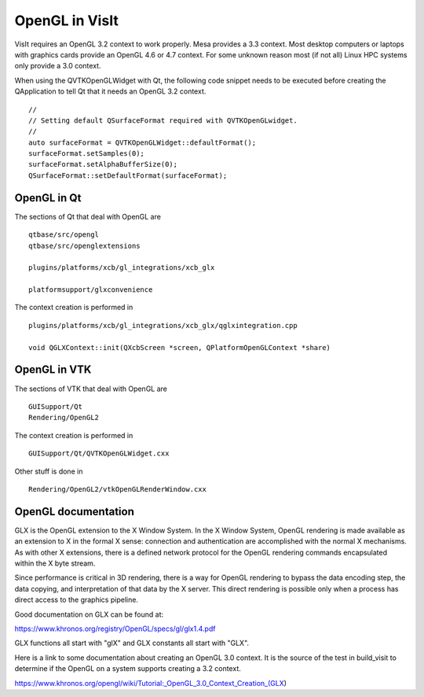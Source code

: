 OpenGL in VisIt
===============

VisIt requires an OpenGL 3.2 context to work properly. Mesa provides a 3.3 context. Most desktop computers or laptops with graphics cards provide an OpenGL 4.6 or 4.7 context. For some unknown reason most (if not all) Linux HPC systems only provide a 3.0 context.

When using the QVTKOpenGLWidget with Qt, the following code snippet needs to be executed before creating the QApplication to tell Qt that it needs an OpenGL 3.2 context. ::

  //
  // Setting default QSurfaceFormat required with QVTKOpenGLwidget.
  //
  auto surfaceFormat = QVTKOpenGLWidget::defaultFormat();
  surfaceFormat.setSamples(0);
  surfaceFormat.setAlphaBufferSize(0);
  QSurfaceFormat::setDefaultFormat(surfaceFormat);

OpenGL in Qt
------------

The sections of Qt that deal with OpenGL are ::

  qtbase/src/opengl
  qtbase/src/openglextensions

  plugins/platforms/xcb/gl_integrations/xcb_glx

  platformsupport/glxconvenience

The context creation is performed in ::

  plugins/platforms/xcb/gl_integrations/xcb_glx/qglxintegration.cpp

  void QGLXContext::init(QXcbScreen *screen, QPlatformOpenGLContext *share)

OpenGL in VTK
-------------

The sections of VTK that deal with OpenGL are :: 

  GUISupport/Qt
  Rendering/OpenGL2

The context creation is performed in ::

  GUISupport/Qt/QVTKOpenGLWidget.cxx

Other stuff is done in ::

  Rendering/OpenGL2/vtkOpenGLRenderWindow.cxx

OpenGL documentation
--------------------

GLX is the OpenGL extension to the X Window System. In the X Window System, OpenGL rendering is made available as an extension to X in the formal X sense: connection and authentication are accomplished with the normal X mechanisms. As with other X extensions, there is a defined network protocol for the OpenGL rendering commands encapsulated within the X byte stream.

Since performance is critical in 3D rendering, there is a way for OpenGL rendering to bypass the data encoding step, the data copying, and interpretation of that data by the X server. This direct rendering is possible only when a process has direct access to the graphics pipeline.

Good documentation on GLX can be found at:

https://www.khronos.org/registry/OpenGL/specs/gl/glx1.4.pdf

GLX functions all start with "glX" and GLX constants all start with "GLX".

Here is a link to some documentation about creating an OpenGL 3.0 context. It is the source of the test in build_visit to determine if the OpenGL on a system supports creating a 3.2 context.

https://www.khronos.org/opengl/wiki/Tutorial:_OpenGL_3.0_Context_Creation_(GLX)
